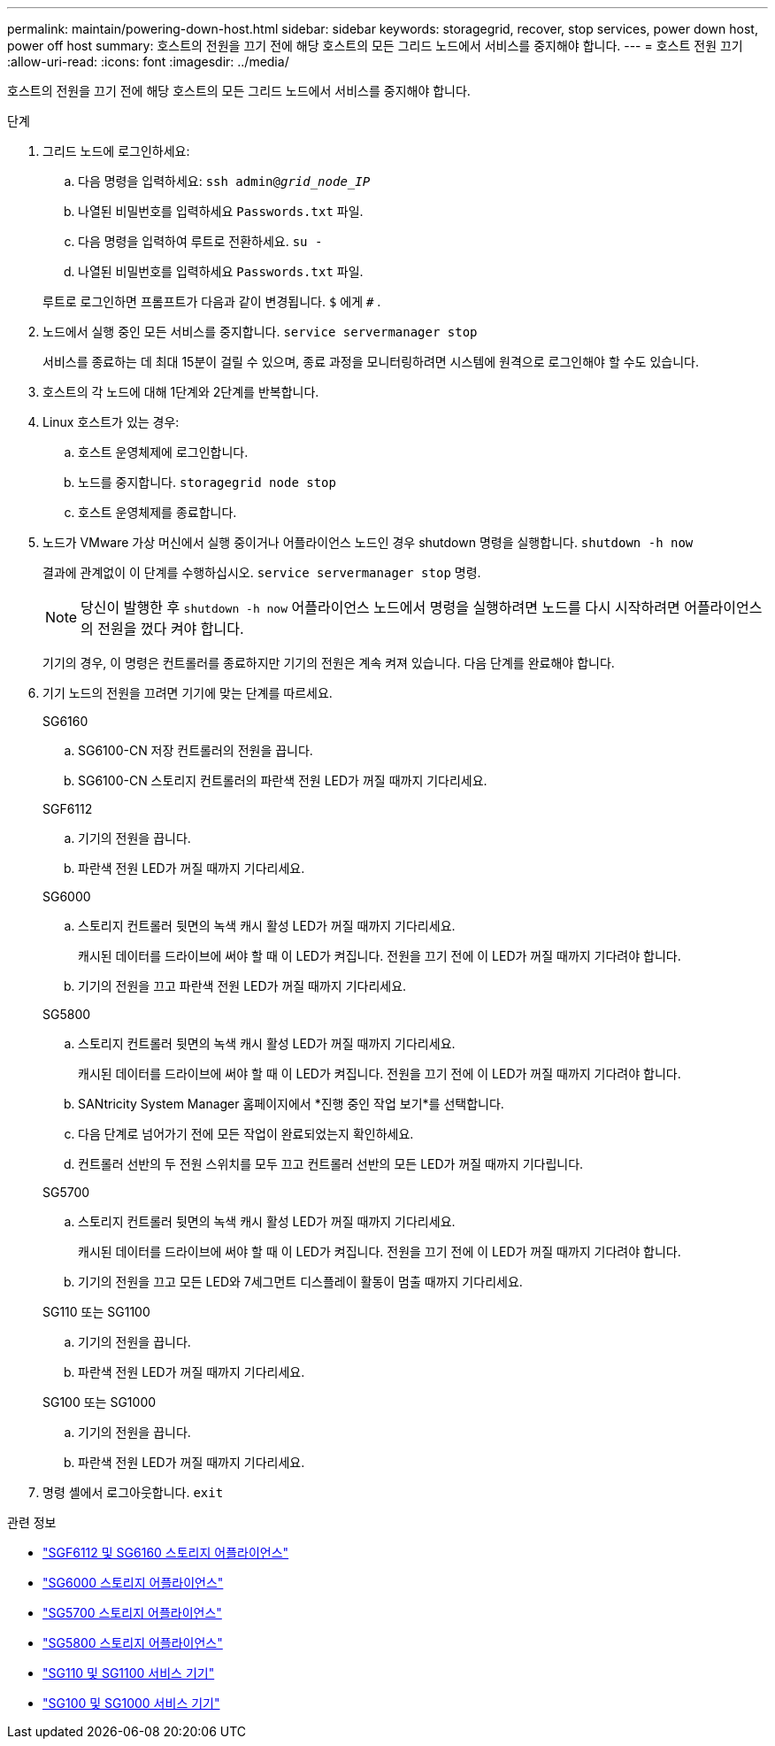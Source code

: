 ---
permalink: maintain/powering-down-host.html 
sidebar: sidebar 
keywords: storagegrid, recover, stop services, power down host, power off host 
summary: 호스트의 전원을 끄기 전에 해당 호스트의 모든 그리드 노드에서 서비스를 중지해야 합니다. 
---
= 호스트 전원 끄기
:allow-uri-read: 
:icons: font
:imagesdir: ../media/


[role="lead"]
호스트의 전원을 끄기 전에 해당 호스트의 모든 그리드 노드에서 서비스를 중지해야 합니다.

.단계
. 그리드 노드에 로그인하세요:
+
.. 다음 명령을 입력하세요: `ssh admin@_grid_node_IP_`
.. 나열된 비밀번호를 입력하세요 `Passwords.txt` 파일.
.. 다음 명령을 입력하여 루트로 전환하세요. `su -`
.. 나열된 비밀번호를 입력하세요 `Passwords.txt` 파일.


+
루트로 로그인하면 프롬프트가 다음과 같이 변경됩니다. `$` 에게 `#` .

. 노드에서 실행 중인 모든 서비스를 중지합니다. `service servermanager stop`
+
서비스를 종료하는 데 최대 15분이 걸릴 수 있으며, 종료 과정을 모니터링하려면 시스템에 원격으로 로그인해야 할 수도 있습니다.

. 호스트의 각 노드에 대해 1단계와 2단계를 반복합니다.
. Linux 호스트가 있는 경우:
+
.. 호스트 운영체제에 로그인합니다.
.. 노드를 중지합니다. `storagegrid node stop`
.. 호스트 운영체제를 종료합니다.


. 노드가 VMware 가상 머신에서 실행 중이거나 어플라이언스 노드인 경우 shutdown 명령을 실행합니다. `shutdown -h now`
+
결과에 관계없이 이 단계를 수행하십시오. `service servermanager stop` 명령.

+

NOTE: 당신이 발행한 후 `shutdown -h now` 어플라이언스 노드에서 명령을 실행하려면 노드를 다시 시작하려면 어플라이언스의 전원을 껐다 켜야 합니다.

+
기기의 경우, 이 명령은 컨트롤러를 종료하지만 기기의 전원은 계속 켜져 있습니다.  다음 단계를 완료해야 합니다.

. 기기 노드의 전원을 끄려면 기기에 맞는 단계를 따르세요.
+
[role="tabbed-block"]
====
.SG6160
--
.. SG6100-CN 저장 컨트롤러의 전원을 끕니다.
.. SG6100-CN 스토리지 컨트롤러의 파란색 전원 LED가 꺼질 때까지 기다리세요.


--
.SGF6112
--
.. 기기의 전원을 끕니다.
.. 파란색 전원 LED가 꺼질 때까지 기다리세요.


--
.SG6000
--
.. 스토리지 컨트롤러 뒷면의 녹색 캐시 활성 LED가 꺼질 때까지 기다리세요.
+
캐시된 데이터를 드라이브에 써야 할 때 이 LED가 켜집니다.  전원을 끄기 전에 이 LED가 꺼질 때까지 기다려야 합니다.

.. 기기의 전원을 끄고 파란색 전원 LED가 꺼질 때까지 기다리세요.


--
.SG5800
--
.. 스토리지 컨트롤러 뒷면의 녹색 캐시 활성 LED가 꺼질 때까지 기다리세요.
+
캐시된 데이터를 드라이브에 써야 할 때 이 LED가 켜집니다.  전원을 끄기 전에 이 LED가 꺼질 때까지 기다려야 합니다.

.. SANtricity System Manager 홈페이지에서 *진행 중인 작업 보기*를 선택합니다.
.. 다음 단계로 넘어가기 전에 모든 작업이 완료되었는지 확인하세요.
.. 컨트롤러 선반의 두 전원 스위치를 모두 끄고 컨트롤러 선반의 모든 LED가 꺼질 때까지 기다립니다.


--
.SG5700
--
.. 스토리지 컨트롤러 뒷면의 녹색 캐시 활성 LED가 꺼질 때까지 기다리세요.
+
캐시된 데이터를 드라이브에 써야 할 때 이 LED가 켜집니다.  전원을 끄기 전에 이 LED가 꺼질 때까지 기다려야 합니다.

.. 기기의 전원을 끄고 모든 LED와 7세그먼트 디스플레이 활동이 멈출 때까지 기다리세요.


--
.SG110 또는 SG1100
--
.. 기기의 전원을 끕니다.
.. 파란색 전원 LED가 꺼질 때까지 기다리세요.


--
.SG100 또는 SG1000
--
.. 기기의 전원을 끕니다.
.. 파란색 전원 LED가 꺼질 때까지 기다리세요.


--
====
. 명령 셸에서 로그아웃합니다. `exit`


.관련 정보
* link:https://docs.netapp.com/us-en/storagegrid-appliances/sg6100/index.html["SGF6112 및 SG6160 스토리지 어플라이언스"^]
* link:https://docs.netapp.com/us-en/storagegrid-appliances/sg6000/index.html["SG6000 스토리지 어플라이언스"^]
* link:https://docs.netapp.com/us-en/storagegrid-appliances/sg5700/index.html["SG5700 스토리지 어플라이언스"^]
* link:https://docs.netapp.com/us-en/storagegrid-appliances/sg5800/index.html["SG5800 스토리지 어플라이언스"^]
* link:https://docs.netapp.com/us-en/storagegrid-appliances/sg110-1100/index.html["SG110 및 SG1100 서비스 기기"^]
* link:https://docs.netapp.com/us-en/storagegrid-appliances/sg100-1000/index.html["SG100 및 SG1000 서비스 기기"^]

